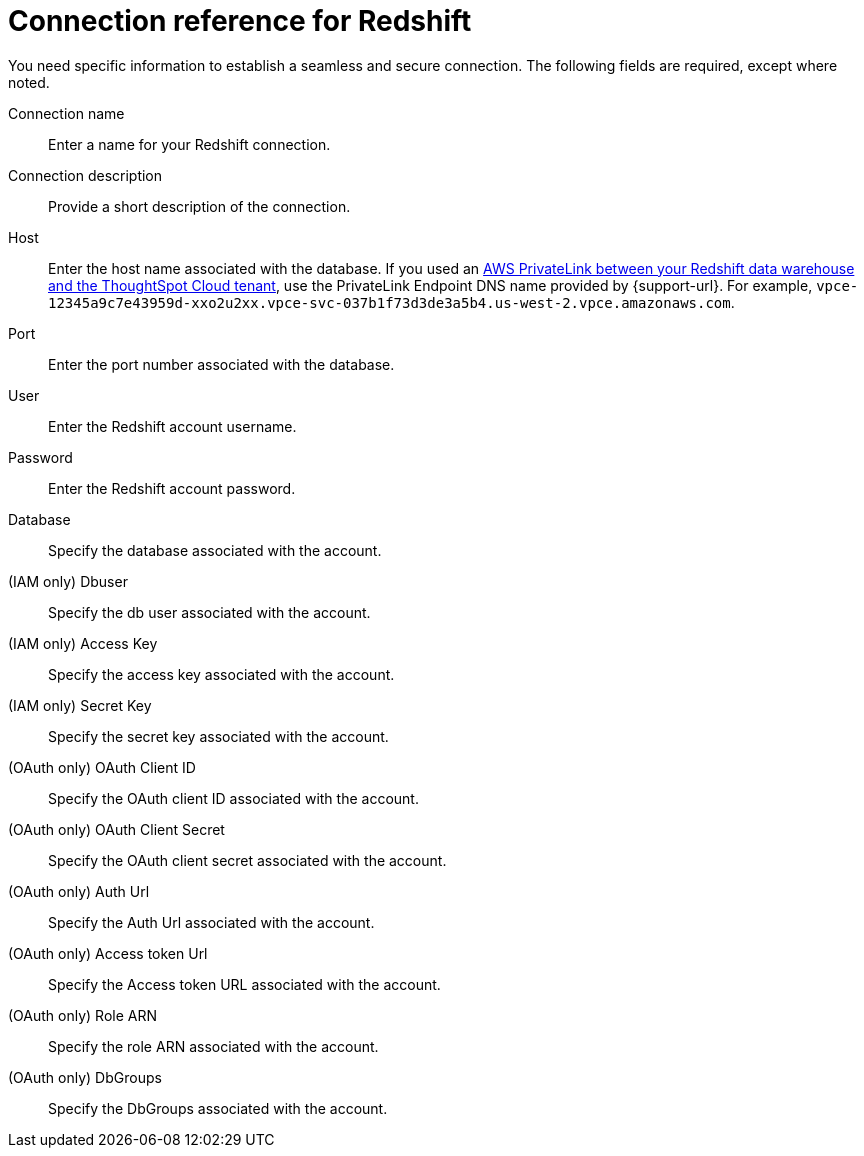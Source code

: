 = Connection reference for {connection}
:last_updated: 1/25/2025
:page-aliases: /data-integrate/embrace/embrace-redshift-reference.adoc, /admin/ts-cloud/ts-cloud-embrace-redshift-connection-reference.adoc
:linkattrs:
:experimental:
:connection: Redshift
:description: Learn the specific information needed to establish a secure connection to Amazon Redshift.

You need specific information to establish a seamless and secure connection.
The following fields are required, except where noted.

Connection name:: Enter a name for your {connection} connection.
Connection description:: Provide a short description of the connection.
Host:: Enter the host name associated with the database. If you used an xref:connections-redshift-private-link.adoc[AWS PrivateLink between your Redshift data warehouse and the ThoughtSpot Cloud tenant], use the PrivateLink Endpoint DNS name provided by {support-url}. For example, `vpce-12345a9c7e43959d-xxo2u2xx.vpce-svc-037b1f73d3de3a5b4.us-west-2.vpce.amazonaws.com`.
Port:: Enter the port number associated with the database.
User:: Enter the {connection} account username.
Password:: Enter the {connection} account password.
Database:: Specify the database associated with the account.
(IAM only) Dbuser:: Specify the db user associated with the account.
(IAM only) Access Key:: Specify the access key associated with the account.
(IAM only) Secret Key:: Specify the secret key associated with the account.
(OAuth only) OAuth Client ID:: Specify the OAuth client ID associated with the account.
(OAuth only) OAuth Client Secret:: Specify the OAuth client secret associated with the account.
(OAuth only) Auth Url:: Specify the Auth Url associated with the account.
(OAuth only) Access token Url:: Specify the Access token URL associated with the account.
(OAuth only) Role ARN:: Specify the role ARN associated with the account.
(OAuth only) DbGroups:: Specify the DbGroups associated with the account.
